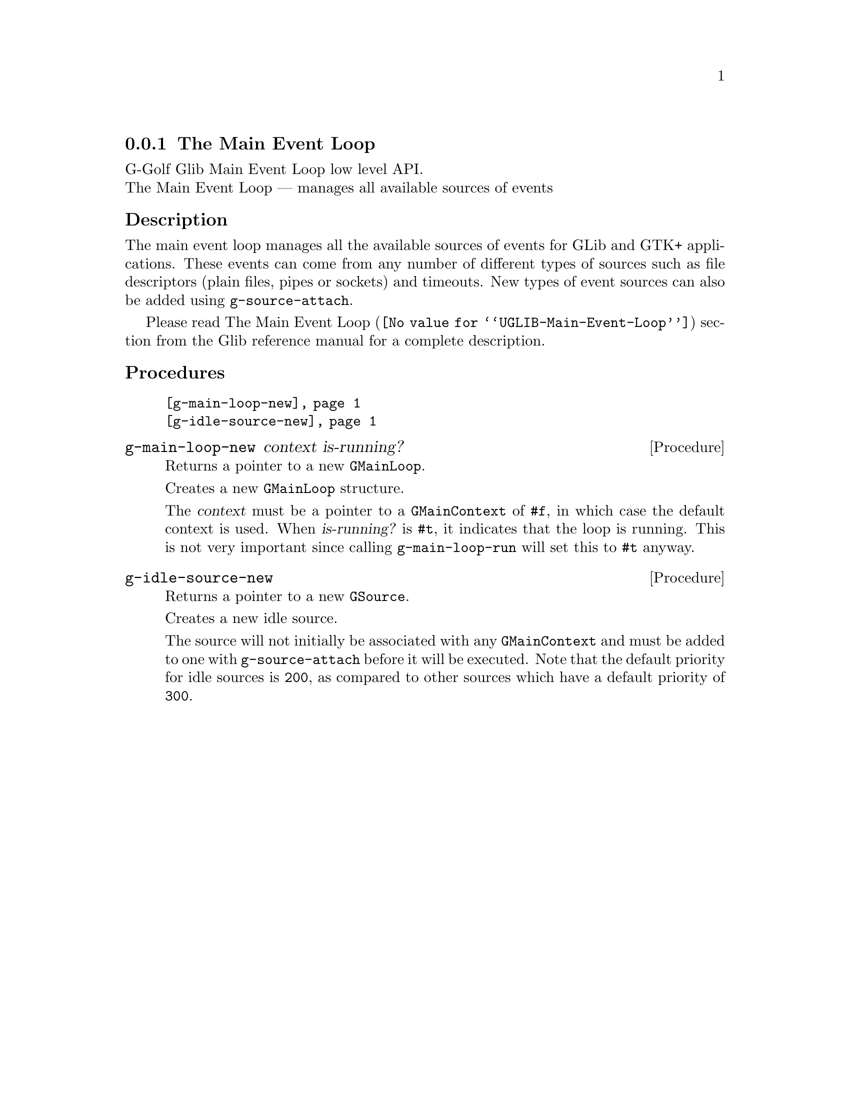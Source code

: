 @c -*-texinfo-*-
@c This is part of the GNU G-Golf Reference Manual.
@c Copyright (C) 2016 - 2018 Free Software Foundation, Inc.
@c See the file g-golf.texi for copying conditions.


@c @defindex tl


@node The Main Event Loop
@subsection The Main Event Loop

G-Golf Glib Main Event Loop low level API.@*
The Main Event Loop — manages all available sources of events



@subheading Description

The main event loop manages all the available sources of events for GLib
and GTK+ applications. These events can come from any number of
different types of sources such as file descriptors (plain files, pipes
or sockets) and timeouts. New types of event sources can also be added
using @code{g-source-attach}.

Please read @uref{@value{UGLIB-Main-Event-Loop}, The Main Event Loop}
section from the Glib reference manual for a complete description.


@c @subheading Struct Hierarchy

@c @indentedblock
@c GIBaseInfo           	       		@*
@c @ @ +--- GIRegisteredTypeInfo  		@*
@c @ @ @ @ @ @ @ @ @ @ @  +--- GIEnumInfo
@c @end indentedblock


@subheading Procedures

@indentedblock
@table @code
@item @ref{g-main-loop-new}
@item @ref{g-idle-source-new}
@end table
@end indentedblock


@anchor{g-main-loop-new}
@deffn Procedure g-main-loop-new context is-running?

Returns a pointer to a new @code{GMainLoop}.

Creates a new @code{GMainLoop} structure.

The @var{context} must be a pointer to a @code{GMainContext} of
@code{#f}, in which case the default context is used.  When
@var{is-running?} is @code{#t}, it indicates that the loop is
running. This is not very important since calling @code{g-main-loop-run}
will set this to @code{#t} anyway.
@end deffn


@anchor{g-idle-source-new}
@deffn Procedure g-idle-source-new

Returns a pointer to a new @code{GSource}.

Creates a new idle source.

The source will not initially be associated with any @code{GMainContext}
and must be added to one with @code{g-source-attach} before it will be
executed. Note that the default priority for idle sources is @code{200},
as compared to other sources which have a default priority of
@code{300}.
@end deffn


@c @subheading Types and Values

@c @indentedblock
@c @table @code
@c @item @ref{<gi-enum>}
@c @end table
@c @end indentedblock
